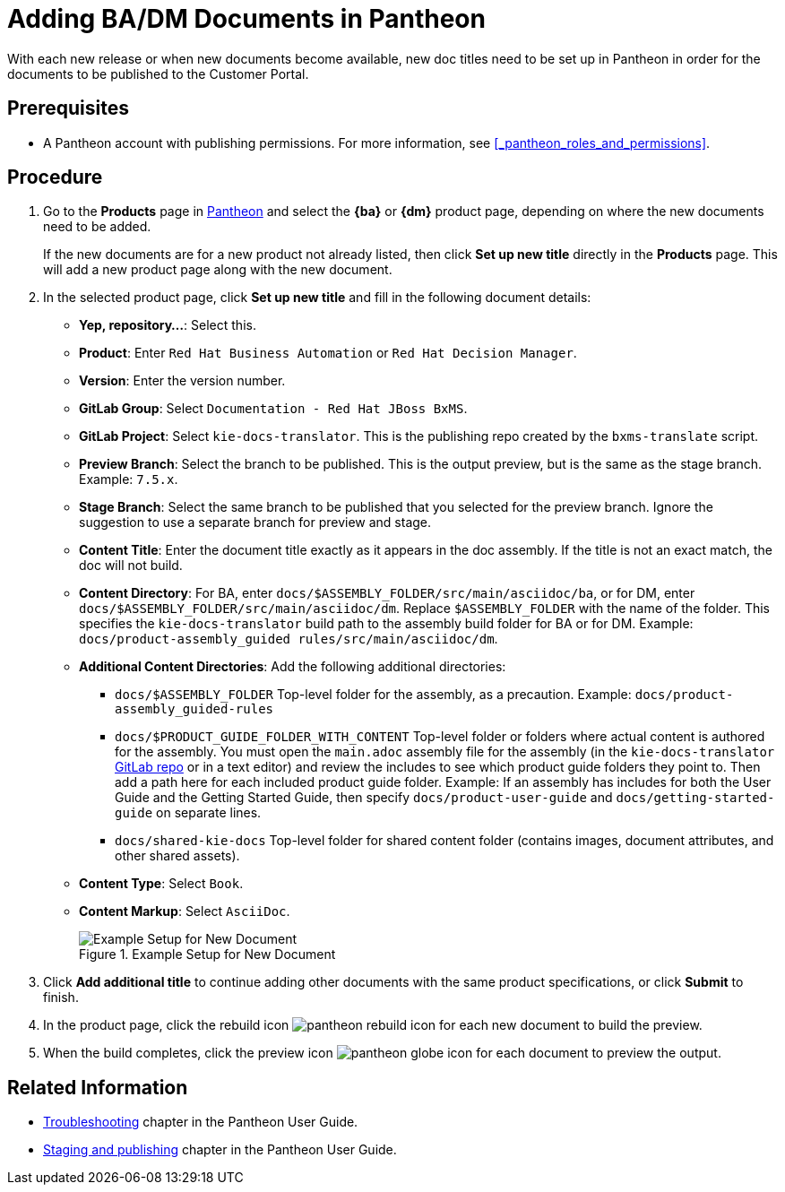 
= Adding BA/DM Documents in Pantheon

With each new release or when new documents become available, new doc titles need to be set up in Pantheon in order for the documents to be published to the Customer Portal.

[float]
== Prerequisites

* A Pantheon account with publishing permissions. For more information, see <<_pantheon_roles_and_permissions>>.

[float]
== Procedure

. Go to the *Products* page in https://pantheon.cee.redhat.com/#/titles[Pantheon] and select the *{ba}* or *{dm}* product page, depending on where the new documents need to be added.
+
If the new documents are for a new product not already listed, then click *Set up new title* directly in the *Products* page. This will add a new product page along with the new document.
+
. In the selected product page, click *Set up new title* and fill in the following document details:
* *Yep, repository...*: Select this.
* *Product*: Enter `Red Hat Business Automation` or `Red Hat Decision Manager`.
* *Version*: Enter the version number.
* *GitLab Group*: Select `Documentation - Red Hat JBoss BxMS`.
* *GitLab Project*: Select `kie-docs-translator`. This is the publishing repo created by the `bxms-translate` script.
* *Preview Branch*: Select the branch to be published. This is the output preview, but is the same as the stage branch. Example: `7.5.x`.
* *Stage Branch*: Select the same branch to be published that you selected for the preview branch. Ignore the suggestion to use a separate branch for preview and stage.
* *Content Title*: Enter the document title exactly as it appears in the doc assembly. If the title is not an exact match, the doc will not build.
* *Content Directory*: For BA, enter `docs/$ASSEMBLY_FOLDER/src/main/asciidoc/ba`, or for DM, enter `docs/$ASSEMBLY_FOLDER/src/main/asciidoc/dm`. Replace `$ASSEMBLY_FOLDER` with the name of the folder. This specifies the `kie-docs-translator` build path to the assembly build folder for BA or for DM. Example: `docs/product-assembly_guided rules/src/main/asciidoc/dm`.
* *Additional Content Directories*: Add the following additional directories:
** `docs/$ASSEMBLY_FOLDER` Top-level folder for the assembly, as a precaution. Example: `docs/product-assembly_guided-rules`
** `docs/$PRODUCT_GUIDE_FOLDER_WITH_CONTENT`  Top-level folder or folders where actual content is authored for the assembly. You must open the `main.adoc` assembly file for the assembly (in the `kie-docs-translator` https://gitlab.cee.redhat.com/red-hat-jboss-bxms-documentation/kie-docs-translator/tree/master[GitLab repo] or in a text editor) and review the includes to see which product guide folders they point to. Then add a path here for each included product guide folder. Example: If an assembly has includes for both the User Guide and the Getting Started Guide, then specify `docs/product-user-guide` and `docs/getting-started-guide` on separate lines.
** `docs/shared-kie-docs`  Top-level folder for shared content folder (contains images, document attributes, and other shared assets).
* *Content Type*: Select `Book`.
* *Content Markup*: Select `AsciiDoc`.
+
.Example Setup for New Document
image::pantheon-new-titles.png[Example Setup for New Document]
+
. Click *Add additional title* to continue adding other documents with the same product specifications, or click *Submit* to finish.
. In the product page, click the rebuild icon image:pantheon-rebuild-icon.png[] for each new document to build the preview.
. When the build completes, click the preview icon image:pantheon-globe-icon.png[] for each document to preview the output.

[float]
== Related Information

* https://pantheon.cee.redhat.com/#/help/troubleshooting[Troubleshooting] chapter in the Pantheon User Guide.
* https://pantheon.cee.redhat.com/#/help/workflow-publishing[Staging and publishing] chapter in the Pantheon User Guide.
